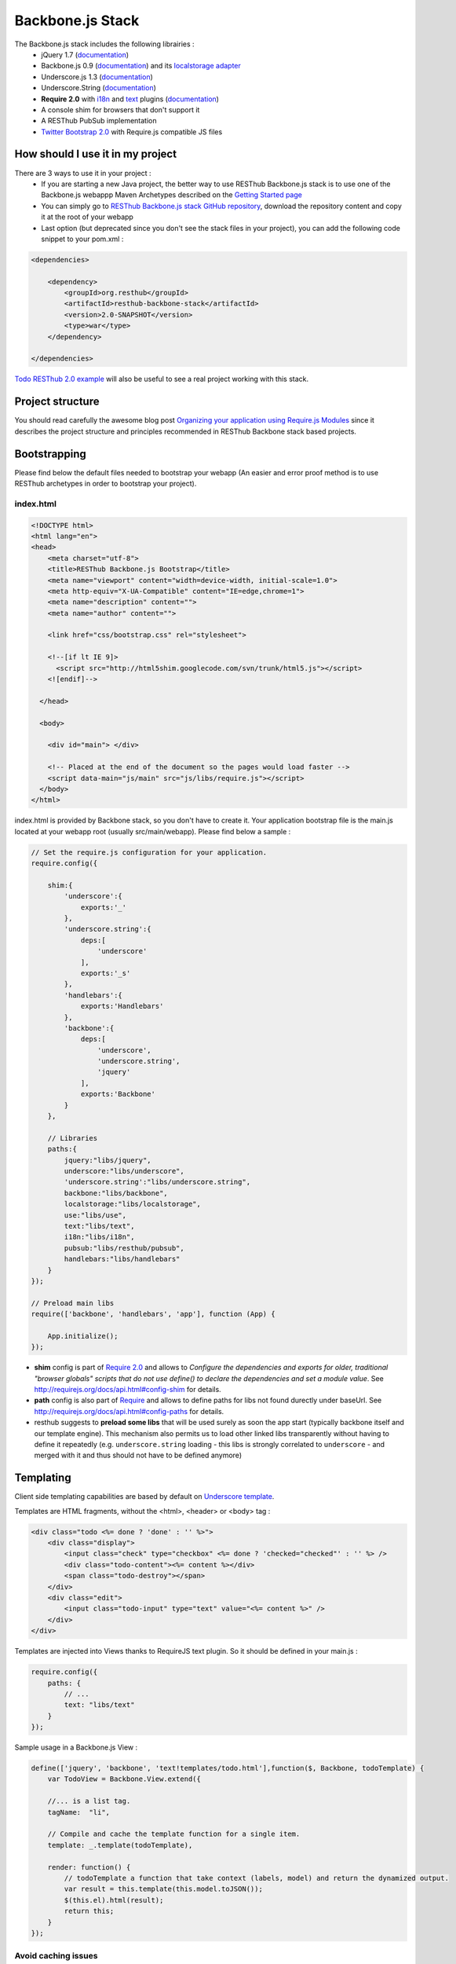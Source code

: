 =================
Backbone.js Stack
=================

The Backbone.js stack includes the following librairies :
    * jQuery 1.7 (`documentation <http://docs.jquery.com/Main_Page>`_)
    * Backbone.js 0.9 (`documentation <http://documentcloud.github.com/backbone/>`_) and its `localstorage adapter <http://documentcloud.github.com/backbone/docs/backbone-localstorage.html>`_
    * Underscore.js 1.3 (`documentation <http://documentcloud.github.com/underscore/>`_)
    * Underscore.String (`documentation <https://github.com/epeli/underscore.string#readme>`_)
    * **Require 2.0** with `i18n <http://requirejs.org/docs/api.html#i18n>`_ and `text <http://requirejs.org/docs/api.html#text>`_ plugins (`documentation <http://requirejs.org/docs/api.html>`_)
    * A console shim for browsers that don't support it
    * A RESThub PubSub implementation
    * `Twitter Bootstrap 2.0 <http://twitter.github.com/bootstrap/>`_ with Require.js compatible JS files

How should I use it in my project
=================================

There are 3 ways to use it in your project :
    * If you are starting a new Java project, the better way to use RESThub Backbone.js stack is to use one of the Backbone.js webappp Maven Archetypes described on the `Getting Started page <getting-started.html>`_
    * You can simply go to `RESThub Backbone.js stack GitHub repository <https://github.com/resthub/resthub-backbone-stack>`_, download the repository content and copy it at the root of your webapp
    * Last option (but deprecated since you don't see the stack files in your project), you can add the following code snippet to your pom.xml :

.. code-block:: xml

    <dependencies>
    
        <dependency>
            <groupId>org.resthub</groupId>
            <artifactId>resthub-backbone-stack</artifactId>
            <version>2.0-SNAPSHOT</version>
            <type>war</type>
        </dependency>

    </dependencies>

`Todo RESThub 2.0 example <https://github.com/resthub/todo-example>`_ will also be useful to see a real project working with this stack.

Project structure
=================

You should read carefully the awesome blog post `Organizing your application using Require.js Modules <http://backbonetutorials.com/organizing-backbone-using-modules/>`_ since it describes the project structure and principles recommended in RESThub Backbone stack based projects.

Bootstrapping
=============

Please find below the default files needed to bootstrap your webapp (An easier and error proof method is to use RESThub archetypes in order to bootstrap your project).

index.html
----------

.. code-block:: html

    <!DOCTYPE html>
    <html lang="en">
    <head>
        <meta charset="utf-8">
        <title>RESThub Backbone.js Bootstrap</title>
        <meta name="viewport" content="width=device-width, initial-scale=1.0">
        <meta http-equiv="X-UA-Compatible" content="IE=edge,chrome=1">
        <meta name="description" content="">
        <meta name="author" content="">

        <link href="css/bootstrap.css" rel="stylesheet">

        <!--[if lt IE 9]>
          <script src="http://html5shim.googlecode.com/svn/trunk/html5.js"></script>
        <![endif]-->

      </head>

      <body>
        
        <div id="main"> </div>
        
        <!-- Placed at the end of the document so the pages would load faster -->
        <script data-main="js/main" src="js/libs/require.js"></script>
      </body>
    </html>


index.html is provided by Backbone stack, so you don't have to create it. Your application bootstrap file is the main.js located at your webapp root (usually src/main/webapp). Please find below a sample :

.. code-block:: javascript

   // Set the require.js configuration for your application.
   require.config({

       shim:{
           'underscore':{
               exports:'_'
           },
           'underscore.string':{
               deps:[
                   'underscore'
               ],
               exports:'_s'
           },
           'handlebars':{
               exports:'Handlebars'
           },
           'backbone':{
               deps:[
                   'underscore',
                   'underscore.string',
                   'jquery'
               ],
               exports:'Backbone'
           }
       },

       // Libraries
       paths:{
           jquery:"libs/jquery",
           underscore:"libs/underscore",
           'underscore.string':"libs/underscore.string",
           backbone:"libs/backbone",
           localstorage:"libs/localstorage",
           use:"libs/use",
           text:"libs/text",
           i18n:"libs/i18n",
           pubsub:"libs/resthub/pubsub",
           handlebars:"libs/handlebars"
       }
   });

   // Preload main libs
   require(['backbone', 'handlebars', 'app'], function (App) {

       App.initialize();
   });
   
- **shim** config is part of `Require 2.0`_ and allows to `Configure the dependencies and exports for older, traditional "browser globals" 
  scripts that do not use define() to declare the dependencies and set a module value`. See `<http://requirejs.org/docs/api.html#config-shim>`_ for details.
- **path** config is also part of Require_ and allows to define paths for libs not found durectly under baseUrl. See `<http://requirejs.org/docs/api.html#config-paths>`_ for details.
- resthub suggests to **preload some libs** that will be used surely as soon the app start (typically backbone itself and our template engine). This mechanism also
  permits us to load other linked libs transparently without having to define it repeatedly (e.g. ``underscore.string`` loading - this libs is strongly correlated
  to ``underscore`` - and merged with it and thus should not have to be defined anymore)

Templating
==========

Client side templating capabilities are based by default on `Underscore template <http://underscorejs.org/#template>`_.

Templates are HTML fragments, without the <html>, <header> or <body> tag :

.. code-block:: html

    <div class="todo <%= done ? 'done' : '' %>">
        <div class="display">
            <input class="check" type="checkbox" <%= done ? 'checked="checked"' : '' %> />
            <div class="todo-content"><%= content %></div>
            <span class="todo-destroy"></span>
        </div>
        <div class="edit">
            <input class="todo-input" type="text" value="<%= content %>" />
        </div>
    </div>

Templates are injected into Views thanks to RequireJS text plugin. So it should be defined in your main.js :

.. code-block:: javascript

    require.config({
        paths: {
            // ...
            text: "libs/text"
        }
    });

Sample usage in a Backbone.js View :

.. code-block:: javascript

    define(['jquery', 'backbone', 'text!templates/todo.html'],function($, Backbone, todoTemplate) {
        var TodoView = Backbone.View.extend({

        //... is a list tag.
        tagName:  "li",

        // Compile and cache the template function for a single item.
        template: _.template(todoTemplate),

        render: function() {
            // todoTemplate a function that take context (labels, model) and return the dynamized output.
            var result = this.template(this.model.toJSON());
            $(this.el).html(result);
            return this;
        }
    });

Avoid caching issues
--------------------

In order to avoid caching issues when, for example, you update your JS or HTML files, you should use the `urlArgs RequireJS attribute <http://requirejs.org/docs/api.html#config>`_. You can filter the ${buildNumber} with your build tool at each build.


main.js:

.. code-block:: javascript

    require.config({
        paths: {
            // ...
        },
        urlArgs: 'appversion=${buildNumber}''
    });

main.js after filtering:

.. code-block:: javascript

    require.config({
        paths: {
            // ...
        },
        urlArgs: 'appversion=${738792920293847}'
    });

Internationalization
====================

You should never use directly labels or texts in your source files. All labels should be externalized in order to prepare your application internationalization. Doing such thing is pretty simple with RESThub Backbone.js stack thanks to `requireJS i18n plugin <http://requirejs.org/docs/api.html#i18n>`_.

Please find below the steps needed to internationalize your application.

Configure i18n plugin
---------------------

In your main.js file you should define a shortcut path for i18n plugin and the default language for your application :

.. code-block:: javascript

    require.config({
        paths: {
            // ...
            i18n: "libs/i18n"
        },
        locale: localStorage.getItem('locale') || 'en-us'
    });


Define labels
-------------

Create a labels.js file in the js/nls directory, it will contain labels in the default locale used by your application. You can change labels.js to another name (messages.js or functionality related name like user.js or product.js) but js/nls is the default location. Specify at the same level than the root node the available translations.

Sample js/nls/labels.js file:

.. code-block:: javascript

    define({
        // root is mandatory.
        'root': {
            'titles': {
                'login': 'Login'
            }
        },
        "fr-fr": true
    });

Add translations in subfolders named with the locale, for example js/nls/fr-fr ...
You should always keep the same file name, and the file located at the root will be used by default.

Sample js/nls/fr-fr/labels.js file:

.. code-block:: javascript

    define({
        // root is mandatory.
        'root': {
            'titles': {
                'login': 'Connexion'
            }
        }
    });

Use it
------

Add a dependency in the js, typically a View, where you'll need labels. You'll absolutely need to give a scoped variable to the result (in this example ``labels``, but you can choose the one you want). 

Prepending 'i18n!' before the file path in the dependency indicates RequireJS to get the file related to the current locale :

.. code-block:: javascript

    define(['i18n!nls/labels'], function(labels) {
        // ...

        render: function() {
            $(this.el).html(this.template(labels));
            return this;
        },

        // ...
    });

In in your html template :

.. code-block:: html

    <div class="title">
        <h1><%= labels.titles.login %></h1>
    </div>

Change locale
-------------

Changing locale require a page reloading, so it is usually implemented with a Backbone.js router configuration like the following one :

.. code-block:: javascript

    define(['backbone'], function(Backbone){
        var AppRouter = Backbone.Router.extend({
            routes: {
                'fr': 'fr',
                'en': 'en'
            },
            fr: function( ){
                var locale = localStorage.getItem('locale');
                if(locale != 'fr-fr') {
                    localStorage.setItem('locale', 'fr-fr'); 
                    location.reload(); 
                }
            },
            en: function( ){
                var locale = localStorage.getItem('locale');
                if(locale != 'en-us') {
                    localStorage.setItem('locale', 'en-us'); 
                    location.reload();
                }
            }
        });

        return AppRouter;
    });

sprintf to the rescue
---------------------

Internalionalization can sometimes be tricky since words are not always at the same position depending on the language. In order to make it easier to use, RESThub backbone stack include Underscore.String. It contains a sprintf function that you can use for your translations.

In order to make it available in templates, add the following lines in your main.js file :

.. code-block:: javascript

    // Merge Underscore and Underscore.String
    _.str = _s;
    _.mixin(_.str.exports());
    _.str.include('Underscore.string', 'string');

You can use the _.sprintf() function in order to have some replacement in your labels.

labels.js

.. code-block:: javascript

    'root': {
        'clearitem'    : "Clear the completed item",
        'clearitems' : 'Clear %s completed items',
    }

And in your template

.. code-block:: html

    <%= done == 1 ? messages.clearitem : _.sprintf(messages.clearitems, done) %>

Inheritance
===========

As described by `k33g <https://twitter.com/#!/k33g_org>`_ on his `Gist Use Object Model of BackBone <https://gist.github.com/2287018>`_, it is possible to reuse Backbone.js extend() function in order to get simple inheritance in Javascript.

.. code-block:: javascript

    // Define an example Kind class
    var Kind = function() {
        this.initialize && this.initialize.apply(this, arguments);
    };
    Kind.extend = Backbone.Model.extend;

    // Create a Human class by extending Kind
    var Human = Kind.extend({
        toString : function() { console.log("hello : ", this); },
        initialize : function (name) {
            console.log("human constructor");
            this.name = name
        }
    });

    // Call parent constructor
    var SomeOne = Human.extend({
        initialize : function(name){
            
            SomeOne.__super__.initialize.call(this, name);
        }
    });

    // Create an instance of Human class
    var Bob = new Human("Bob");
    Bob.toString();

    // Create an instance of SomeOne class
    var Sam = new SomeOne("Sam");
    Sam.toString();

    // Static members
    var Human = Kind.extend({
        toString : function() { console.log("hello : ", this); },
        initialize : function (name) {
            console.log("human constructor");
            this.name = name
        }
    },{ //Static
        counter : 0,
        getCounter : function() { return this.counter; }
    });

Publish Subscribe
=================

pubsub.js implements a simple event bus, allowing loosely coupled software design in your application.
It is an elegant way to enable communication between Views without introducing strong coupling between them.

API
---

.. code-block:: javascript
 
        /**
         * Define an event handler for this eventType listening on the event bus
         *
         * subscribe( type, callback )
         * @param {String} type A string that identifies your custom javaScript event type
         * @param {function} callback(args) function to execute each time the event is triggered
         * 
         * @return Handle used to unsubscribe.
         */
        Pubsub.subscribe(eventType, handler(args));
      
        /**
         * Remove a previously-defined event handler for the matching eventType
         * 
         * @param {String} handle The handle returned by the $.subscribe() function
         */
        Pubsub.unsubscribe(handle);
      
        /**
         * Publish an event in the event bus
         * 
         * @param {String} type A string that identifies your custom javaScript event type
         * @param {Array} data  Parameters to pass along to the event handler
         */
        Pubsub.publish(eventType, [extraParameters]);

Usage
-----

.. code-block:: javascript

    define(['pubsub'], function(Pubsub) {
        // TODO
    }        
    
    
.. _Require 2.0: http://requirejs.org
.. _Require: http://requirejs.org